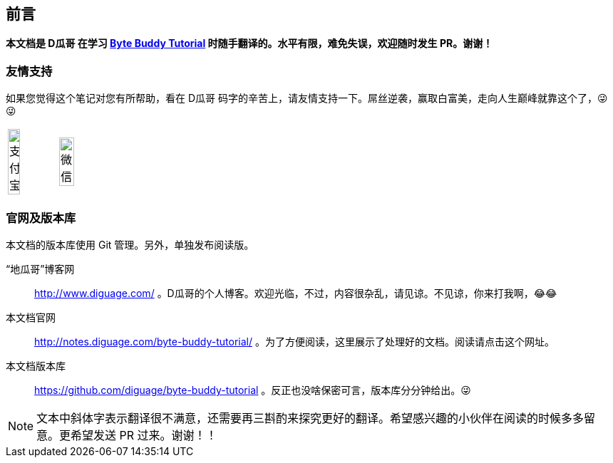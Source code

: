 [preface]
== 前言

*本文档是 D瓜哥 在学习 http://bytebuddy.net/#/tutorial[Byte Buddy Tutorial] 时随手翻译的。水平有限，难免失误，欢迎随时发生 PR。谢谢！*

=== 友情支持

如果您觉得这个笔记对您有所帮助，看在 D瓜哥 码字的辛苦上，请友情支持一下。屌丝逆袭，赢取白富美，走向人生巅峰就靠这个了，😜 😜

[cols="2*^",frame=none]
|===
| image:images/alipay.jpeg[title="支付宝", alt="支付宝", width="50%"] | image:images/wxpay.png[title="微信", alt="微信", width="55%"]
|===

=== 官网及版本库

本文档的版本库使用 Git 管理。另外，单独发布阅读版。

“地瓜哥”博客网:: http://www.diguage.com/ 。D瓜哥的个人博客。欢迎光临，不过，内容很杂乱，请见谅。不见谅，你来打我啊，😂😂
本文档官网:: http://notes.diguage.com/byte-buddy-tutorial/ 。为了方便阅读，这里展示了处理好的文档。阅读请点击这个网址。
本文档版本库:: https://github.com/diguage/byte-buddy-tutorial 。反正也没啥保密可言，版本库分分钟给出。😜

NOTE: 文本中斜体字表示翻译很不满意，还需要再三斟酌来探究更好的翻译。希望感兴趣的小伙伴在阅读的时候多多留意。更希望发送 PR 过来。谢谢！！
